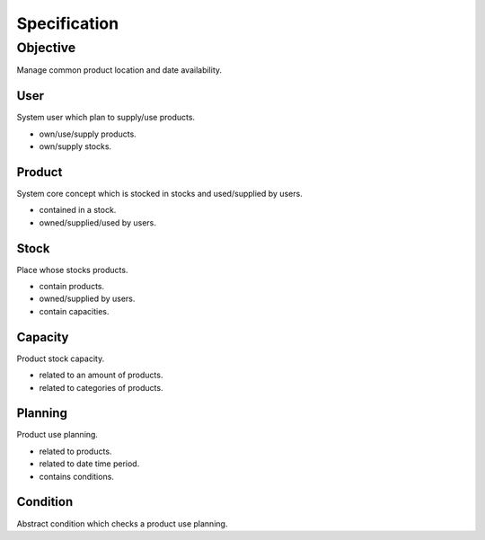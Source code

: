=============
Specification
=============

---------
Objective
---------

Manage common product location and date availability.

User
====

System user which plan to supply/use products.

- own/use/supply products.
- own/supply stocks.

Product
=======

System core concept which is stocked in stocks and used/supplied by users.

- contained in a stock.
- owned/supplied/used by users.

Stock
=====

Place whose stocks products.

- contain products.
- owned/supplied by users.
- contain capacities.

Capacity
========

Product stock capacity.

- related to an amount of products.
- related to categories of products.

Planning
========

Product use planning.

- related to products.
- related to date time period.
- contains conditions.

Condition
=========

Abstract condition which checks a product use planning.
